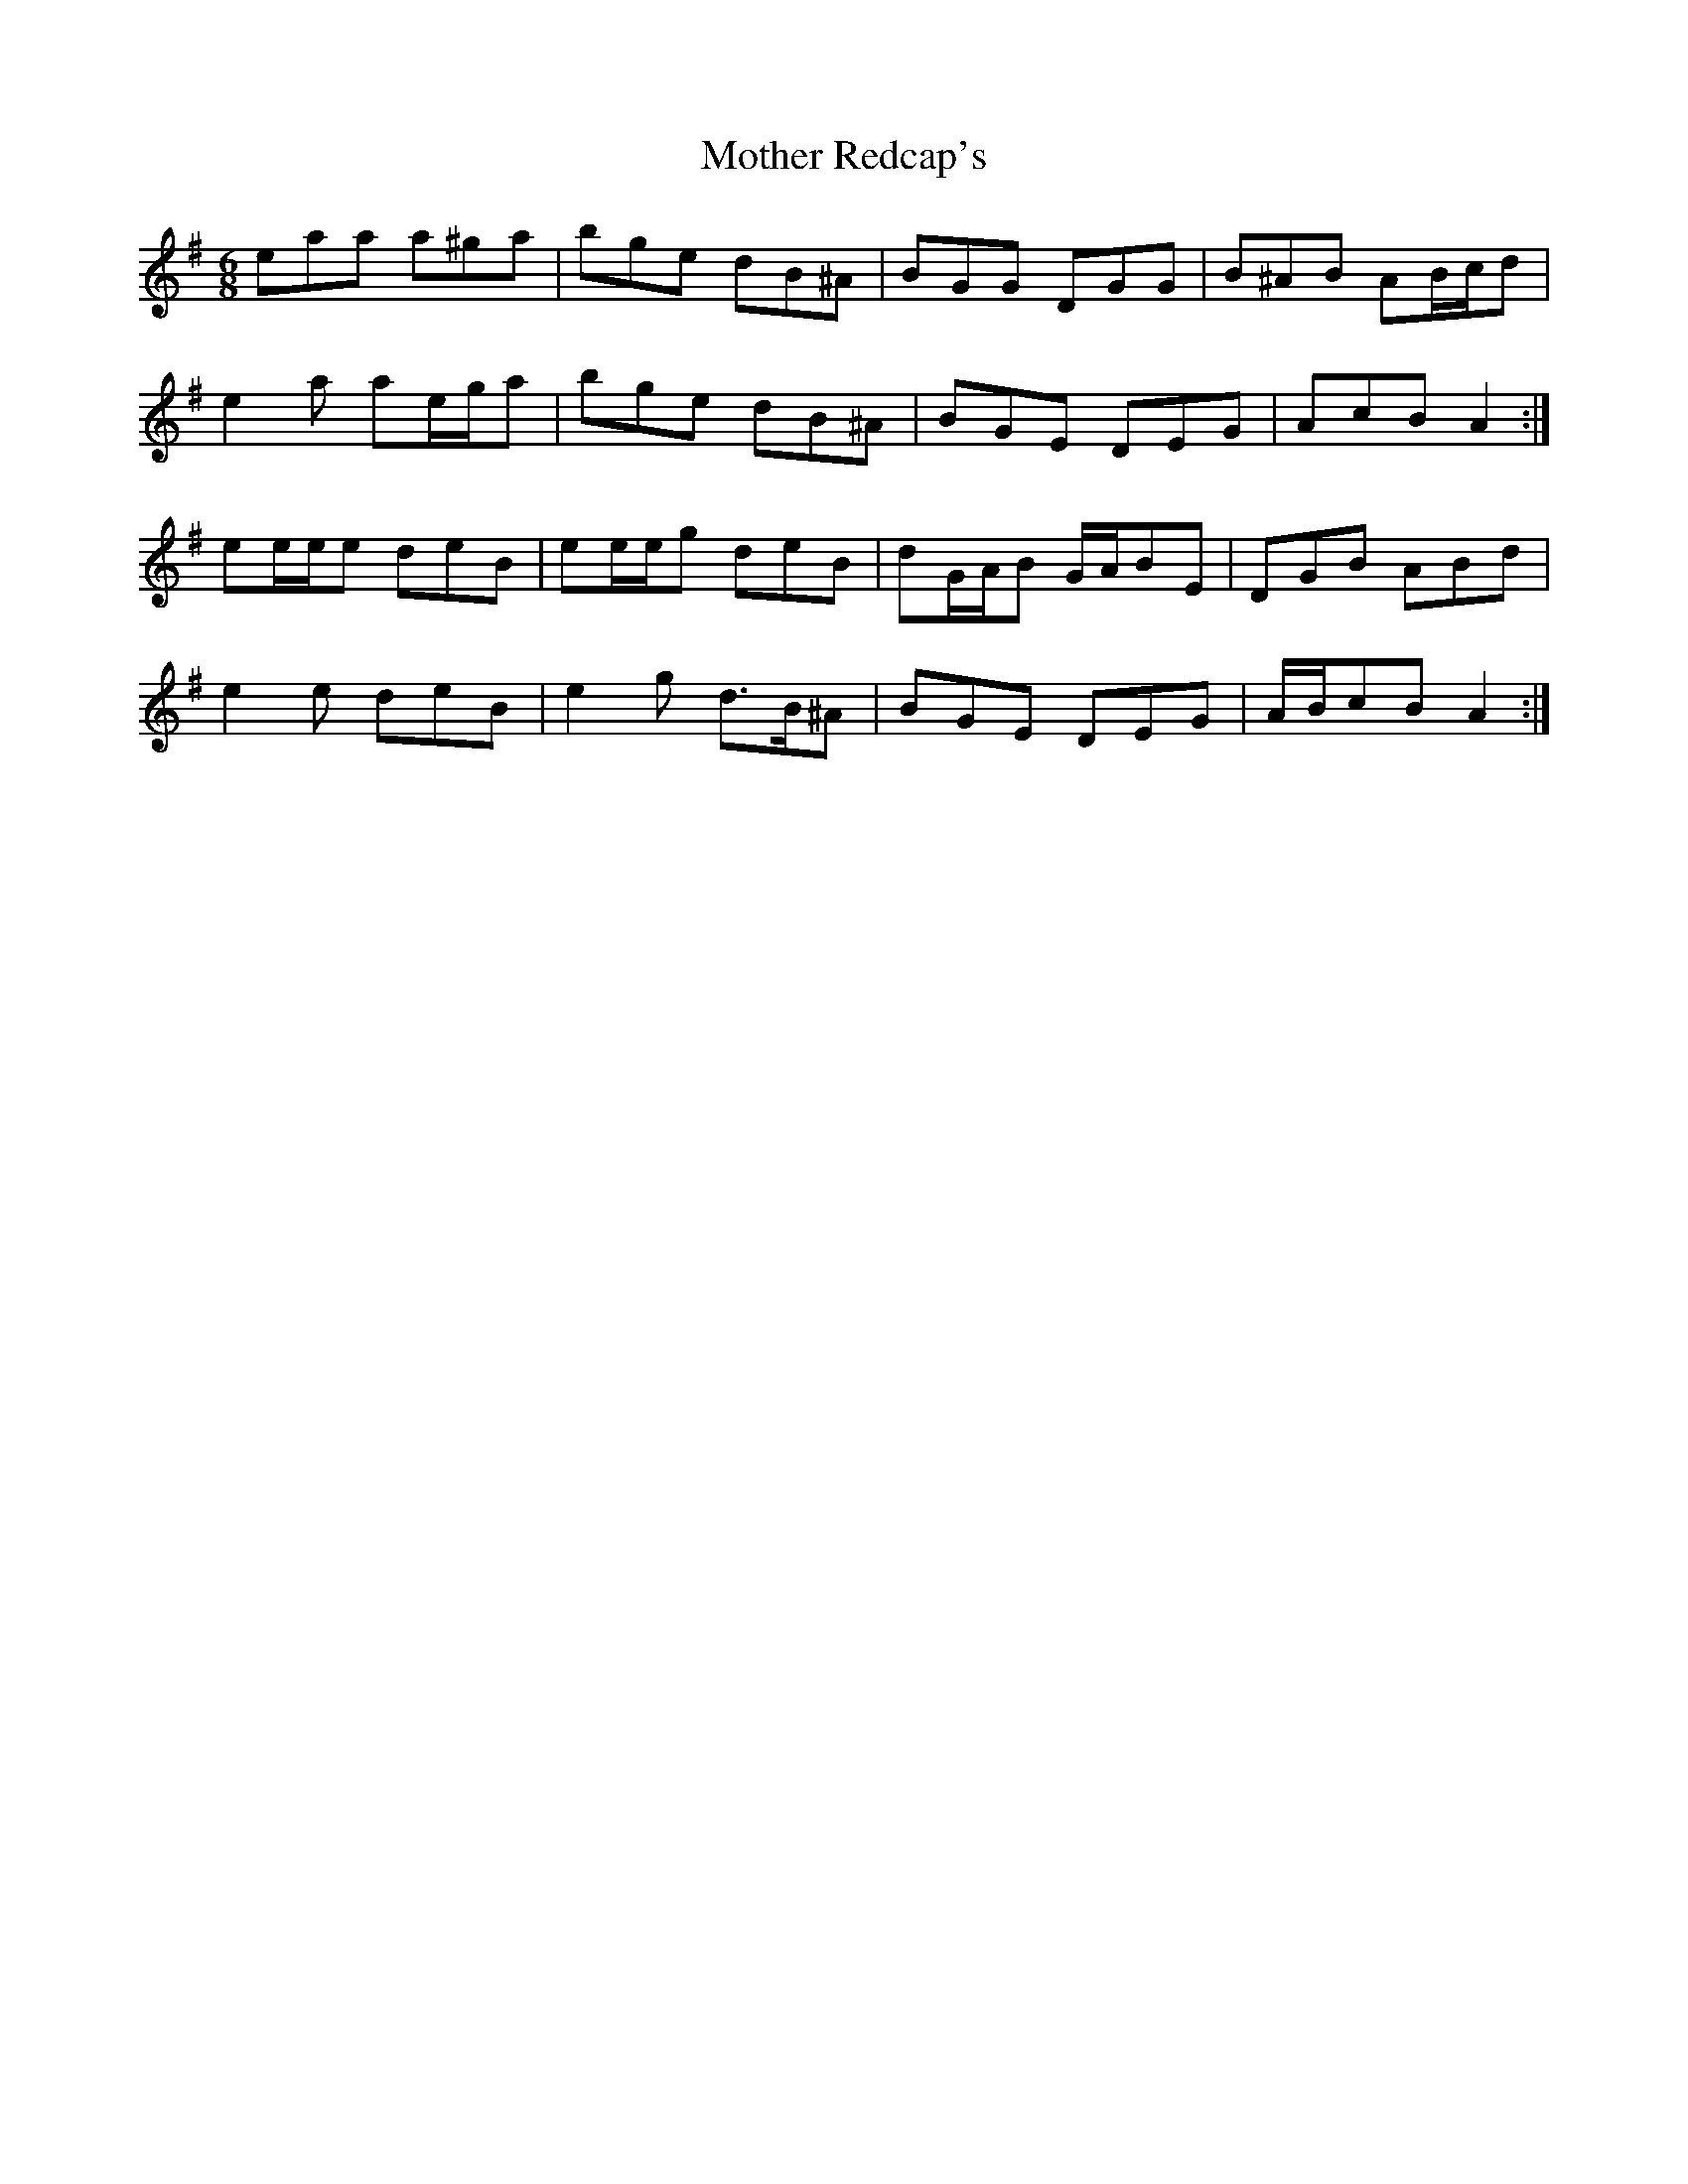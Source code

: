 X: 27842
T: Mother Redcap's
R: jig
M: 6/8
K: Adorian
eaa a^ga|bge dB^A|BGG DGG|B^AB AB/c/d|
e2 a ae/g/a|bge dB^A|BGE DEG|AcB A2:|
ee/e/e deB|ee/e/g deB|dG/A/B G/A/BE|DGB ABd|
e2 e deB|e2 g d>B^A|BGE DEG|A/B/cB A2:|

